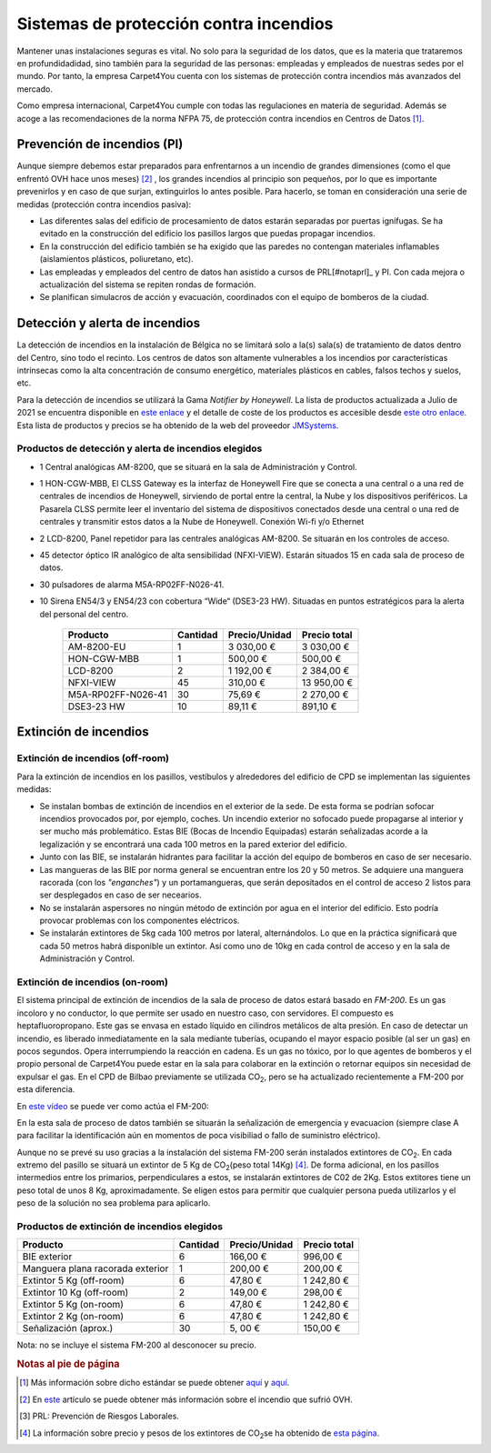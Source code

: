 ============================================
Sistemas de protección contra incendios
============================================

Mantener unas instalaciones seguras es vital. No solo para la seguridad de los datos, que es la materia que trataremos en profundidadidad, sino también para la seguridad de las personas: empleadas y empleados de nuestras sedes por el mundo. 
Por tanto, la empresa Carpet4You cuenta con los sistemas de protección contra incendios más avanzados del mercado. 

Como empresa internacional, Carpet4You cumple con todas las regulaciones en materia de seguridad. Además se acoge a las recomendaciones de la norma NFPA 75, de protección contra incendios en Centros de Datos [#nota1]_.

Prevención de incendios (PI)
=============================

Aunque siempre debemos estar preparados para enfrentarnos a un incendio de grandes dimensiones (como el que enfrentó OVH hace unos meses) [#nota2]_ , los grandes incendios al principio son pequeños, por lo que es importante prevenirlos y en caso de que surjan, extinguirlos lo antes posible. Para hacerlo, se toman en consideración una serie de medidas (protección contra incendios pasiva):

* Las diferentes salas del edificio de procesamiento de datos estarán separadas por puertas ignífugas. Se ha evitado en la construcción del edificio los pasillos largos que puedas propagar incendios. 
* En la construcción del edificio también se ha exigido que las paredes no contengan materiales inflamables (aislamientos plásticos, poliuretano, etc). 
* Las empleadas y empleados del centro de datos han asistido a cursos de PRL[#notaprl]_ y PI. Con cada mejora o actualización del sistema se repiten rondas de formación.
* Se planifican simulacros de acción y evacuación, coordinados con el equipo de bomberos de la ciudad. 

Detección y alerta de incendios
===============================

La detección de incendios en la instalación de Bélgica no se limitará solo a la(s) sala(s) de tratamiento de datos dentro del Centro, sino todo el recinto. 
Los centros de datos son altamente vulnerables a los incendios por características intrínsecas como la alta concentración de consumo energético, materiales plásticos en cables, falsos techos y suelos, etc. 

Para la detección de incendios se utilizará la Gama *Notifier by Honeywell*. La lista de productos actualizada a Julio de 2021 se encuentra disponible en `este enlace <https://jmsystems.es/img/cms/Catlg_Honeywell_19_LowR.pdf>`_ y el detalle de coste de los productos es accesible desde `este otro enlace <https://jmsystems.es/files/Lista_Precios_Notifier.xlsx>`_. Esta lista de productos y precios se ha obtenido de la web del proveedor `JMSystems <https://jmsystems.es/es/>`_.

Productos de detección  y alerta de incendios elegidos
------------------------------------------------------

* 1 Central analógicas AM-8200, que se situará en la sala de Administración y Control. 
* 1 HON-CGW-MBB, El CLSS Gateway es la interfaz de Honeywell Fire que se conecta a una central o a una red de centrales de incendios de Honeywell, sirviendo de portal entre la central, la Nube y los dispositivos periféricos. La Pasarela CLSS permite leer el inventario del sistema de dispositivos conectados desde una central o una red de centrales y transmitir estos datos a la Nube de Honeywell. Conexión Wi-fi y/o Ethernet
* 2 LCD-8200, Panel repetidor para las centrales analógicas AM-8200. Se situarán en los controles de acceso. 
* 45 detector óptico IR analógico de alta sensibilidad (NFXI-VIEW). Estarán situados 15 en cada sala de proceso de datos.
* 30 pulsadores de alarma M5A-RP02FF-N026-41. 
* 10  Sirena EN54/3 y EN54/23 con cobertura “Wide“ (DSE3-23 HW). Situadas en puntos estratégicos para la alerta del personal del centro.

    +--------------------+----------+---------------+--------------+
    |      Producto      | Cantidad | Precio/Unidad | Precio total |
    +====================+==========+===============+==============+
    |     AM-8200-EU     |     1    |    3 030,00 € |   3 030,00 € |
    +--------------------+----------+---------------+--------------+
    |     HON-CGW-MBB    |     1    |      500,00 € |     500,00 € |
    +--------------------+----------+---------------+--------------+
    |      LCD-8200      |     2    |    1 192,00 € |   2 384,00 € |
    +--------------------+----------+---------------+--------------+
    |      NFXI-VIEW     |    45    |      310,00 € |  13 950,00 € |
    +--------------------+----------+---------------+--------------+
    | M5A-RP02FF-N026-41 |    30    |       75,69 € |   2 270,00 € |
    +--------------------+----------+---------------+--------------+
    |     DSE3-23 HW     |    10    |       89,11 € |     891,10 € |
    +--------------------+----------+---------------+--------------+

Extinción de incendios
=======================

Extinción de incendios (off-room)
----------------------------------

Para la extinción de incendios en los pasillos, vestíbulos y alrededores del edificio de CPD se implementan las siguientes medidas:

* Se instalan bombas de extinción de incendios en el exterior de la sede. De esta forma se podrían sofocar incendios provocados por, por ejemplo, coches. Un incendio exterior no sofocado puede propagarse al interior y ser mucho más problemático. Estas BIE (Bocas de Incendio Equipadas) estarán señalizadas acorde a la legalización y se encontrará una cada 100 metros en la pared exterior del edificio. 
* Junto con las BIE, se instalarán hidrantes para facilitar la acción del equipo de bomberos en caso de ser necesario. 
* Las mangueras de las BIE por norma general se encuentran entre los 20 y 50 metros. Se adquiere una manguera racorada (con los *"enganches"*) y un portamangueras, que serán depositados en el control de acceso 2 listos para ser desplegados en caso de ser necearios.
* No se instalarán aspersores no ningún método de extinción por agua en el interior del edificio. Esto podría provocar problemas con los componentes eléctricos. 
* Se instalarán extintores de 5kg cada 100 metros por lateral, alternándolos. Lo que en la práctica significará que cada 50 metros habrá disponible un extintor. Así como uno de 10kg en cada control de acceso y en la sala de Administración y Control. 

Extinción de incendios (on-room)
---------------------------------

El sistema principal de extinción de incendios de la sala de proceso de datos estará basado en *FM-200*. Es un gas incoloro y no conductor, lo que permite ser usado en nuestro caso, con servidores. El compuesto es heptafluoropropano. 
Este gas se envasa en estado líquido en cilindros metálicos de alta presión. En caso de detectar un incendio, es liberado inmediatamente en la sala mediante tuberías, ocupando el mayor espacio posible (al ser un gas) en pocos segundos. Opera interrumpiendo la reacción en cadena. 
Es un gas no tóxico, por lo que agentes de bomberos y el propio personal de Carpet4You puede estar en la sala para colaborar en la extinción o retornar equipos sin necesidad de expulsar el gas. En el CPD de Bilbao previamente se utilizada CO\ :sub:`2`\, pero se ha actualizado recientemente a FM-200 por esta diferencia.

En `este vídeo <https://www.youtube.com/embed/SCXR1cwdi0s>`_ se puede ver como actúa el FM-200:

.. raw:: html

    <div style="position: relative; margin: 2em; padding-bottom: 56.25%; height: 0; overflow: hidden; max-width: 100%; height: auto;">
        <iframe src="https://www.youtube.com/embed/SCXR1cwdi0s" frameborder="0" allowfullscreen style="position: absolute; top: 0; left: 0; width: 100%; height: 100%;"></iframe>
    </div>


En la esta sala de proceso de datos también se situarán la señalización de emergencia y evacuacion (siempre clase A para facilitar la identificación aún en momentos de poca visibiliad o fallo de suministro eléctrico). 

Aunque no se prevé su uso gracias a la instalación del sistema FM-200 serán instalados extintores de CO\ :sub:`2`\. En cada extremo del pasillo se situará un extintor de 5 Kg de CO\ :sub:`2`\ (peso total 14Kg) [#nota3]_. De forma adicional, en los pasillos intermedios entre los primarios, perpendiculares a estos, se instalarán extintores de C02 de 2Kg. Estos extitores tiene un peso total de unos 8 Kg, aproximadamente. Se eligen estos para permitir que cualquier persona pueda utilizarlos y el peso de la solución no sea problema para aplicarlo. 


Productos de extinción de incendios elegidos
----------------------------------------------
+----------------------------------+----------+---------------+--------------+
|         Producto                 | Cantidad | Precio/Unidad | Precio total |
+==================================+==========+===============+==============+
|  BIE exterior                    |     6    |      166,00 € |     996,00 € |
+----------------------------------+----------+---------------+--------------+
| Manguera plana racorada exterior |     1    |      200,00 € |     200,00 € |
+----------------------------------+----------+---------------+--------------+
|  Extintor 5 Kg (off-room)        |     6    |       47,80 € |   1 242,80 € |
+----------------------------------+----------+---------------+--------------+
|  Extintor 10 Kg (off-room)       |     2    |      149,00 € |     298,00 € |
+----------------------------------+----------+---------------+--------------+
|  Extintor 5 Kg (on-room)         |     6    |       47,80 € |   1 242,80 € |
+----------------------------------+----------+---------------+--------------+
|  Extintor 2 Kg (on-room)         |     6    |       47,80 € |   1 242,80 € |
+----------------------------------+----------+---------------+--------------+
|  Señalización (aprox.)           |    30    |       5, 00 € |     150,00 € |
+----------------------------------+----------+---------------+--------------+

Nota: no se incluye el sistema FM-200 al desconocer su precio.


.. rubric:: Notas al pie de página

.. [#nota1] Más información sobre dicho estándar se puede obtener `aquí <https://ctech.ul.com/wp-content/uploads/sites/54/2017/07/WP_NFPA75FireProtectionSuppressionDataCenters_12_15.pdf>`_ y `aquí <https://web.archive.org/web/20211022182220/http://tmpccc.com/uploads/Laws/NFPA/A_NFPA75.pdf>`_.
.. [#nota2] En `este <https://www.datacenterdynamics.com/en/news/ovhcloud-goes-down-in-outage-affecting-global-backbone/>`_ artículo se puede obtener más información sobre el incendio que sufrió OVH.
.. [#notaprl] PRL: Prevención de Riesgos Laborales.
.. [#nota3] La información sobre precio y pesos de los extintores de CO\ :sub:`2`\ se ha obtenido de `esta página <https://extintorescontraincendios.com/extintores-co2-10>`_.